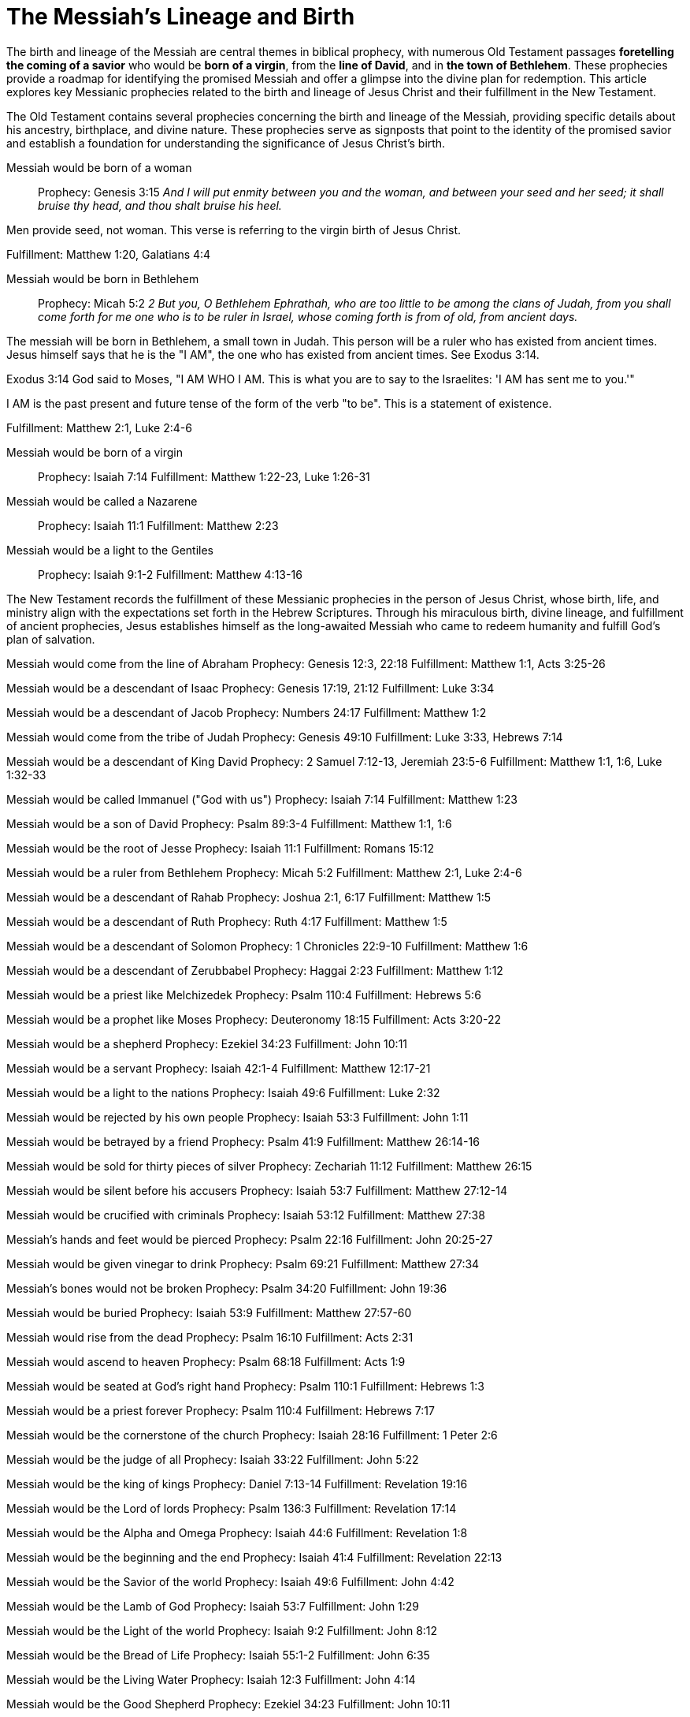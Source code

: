 = The Messiah's Lineage and Birth
:toc:
// add a table of contents
// include the following sections:
// - Introduction
// - Messianic Prophecies
// - Fulfillment in Jesus Christ
// - Conclusion
// - References
// - Additional Resources

// Introduction
The birth and lineage of the Messiah are central themes in biblical prophecy, with numerous Old Testament passages **foretelling the coming of a savior** who would be **born of a virgin**, from the **line of David**, and in **the town of Bethlehem**. These prophecies provide a roadmap for identifying the promised Messiah and offer a glimpse into the divine plan for redemption. This article explores key Messianic prophecies related to the birth and lineage of Jesus Christ and their fulfillment in the New Testament.

// Messianic Prophecies
The Old Testament contains several prophecies concerning the birth and lineage of the Messiah, providing specific details about his ancestry, birthplace, and divine nature. These prophecies serve as signposts that point to the identity of the promised savior and establish a foundation for understanding the significance of Jesus Christ's birth.

Messiah would be born of a woman::
Prophecy: Genesis 3:15
__And I will put enmity
between you and the
woman, and between your
seed and her seed; it shall
bruise thy head, and thou
shalt bruise his heel.__

Men provide seed, not woman. This verse is referring to the virgin birth of Jesus Christ.

Fulfillment: Matthew 1:20, Galatians 4:4

Messiah would be born in Bethlehem::
Prophecy: Micah 5:2
__2 But you, O Bethlehem Ephrathah,
    who are too little to be among the clans of Judah,
from you shall come forth for me
    one who is to be ruler in Israel,
whose coming forth is from of old,
    from ancient days.__

The messiah will be born in Bethlehem, a small town in Judah. This person will be a ruler who has existed from ancient times. Jesus himself says that he is the "I AM", the one who has existed from ancient times. See Exodus 3:14. 

Exodus 3:14 God said to Moses, "I AM WHO I AM. This is what you are to say to the Israelites: 'I AM has sent me to you.'"

I AM is the past present and future tense of the form of the verb "to be". This is a statement of existence.

Fulfillment: Matthew 2:1, Luke 2:4-6

Messiah would be born of a virgin::
Prophecy: Isaiah 7:14
Fulfillment: Matthew 1:22-23, Luke 1:26-31

Messiah would be called a Nazarene::
Prophecy: Isaiah 11:1
Fulfillment: Matthew 2:23

Messiah would be a light to the Gentiles::
Prophecy: Isaiah 9:1-2
Fulfillment: Matthew 4:13-16



// Fulfillment in Jesus Christ
The New Testament records the fulfillment of these Messianic prophecies in the person of Jesus Christ, whose birth, life, and ministry align with the expectations set forth in the Hebrew Scriptures. Through his miraculous birth, divine lineage, and fulfillment of ancient prophecies, Jesus establishes himself as the long-awaited Messiah who came to redeem humanity and fulfill God's plan of salvation.

Messiah would come from the line of Abraham
Prophecy: Genesis 12:3, 22:18
Fulfillment: Matthew 1:1, Acts 3:25-26

Messiah would be a descendant of Isaac
Prophecy: Genesis 17:19, 21:12
Fulfillment: Luke 3:34

Messiah would be a descendant of Jacob
Prophecy: Numbers 24:17
Fulfillment: Matthew 1:2

Messiah would come from the tribe of Judah
Prophecy: Genesis 49:10
Fulfillment: Luke 3:33, Hebrews 7:14

Messiah would be a descendant of King David
Prophecy: 2 Samuel 7:12-13, Jeremiah 23:5-6
Fulfillment: Matthew 1:1, 1:6, Luke 1:32-33

Messiah would be called Immanuel ("God with us")
Prophecy: Isaiah 7:14
Fulfillment: Matthew 1:23

Messiah would be a son of David
Prophecy: Psalm 89:3-4
Fulfillment: Matthew 1:1, 1:6

Messiah would be the root of Jesse
Prophecy: Isaiah 11:1
Fulfillment: Romans 15:12

Messiah would be a ruler from Bethlehem
Prophecy: Micah 5:2
Fulfillment: Matthew 2:1, Luke 2:4-6

Messiah would be a descendant of Rahab
Prophecy: Joshua 2:1, 6:17
Fulfillment: Matthew 1:5

Messiah would be a descendant of Ruth
Prophecy: Ruth 4:17
Fulfillment: Matthew 1:5

Messiah would be a descendant of Solomon
Prophecy: 1 Chronicles 22:9-10
Fulfillment: Matthew 1:6

Messiah would be a descendant of Zerubbabel
Prophecy: Haggai 2:23
Fulfillment: Matthew 1:12

Messiah would be a priest like Melchizedek
Prophecy: Psalm 110:4
Fulfillment: Hebrews 5:6

Messiah would be a prophet like Moses
Prophecy: Deuteronomy 18:15
Fulfillment: Acts 3:20-22

Messiah would be a shepherd
Prophecy: Ezekiel 34:23
Fulfillment: John 10:11

Messiah would be a servant
Prophecy: Isaiah 42:1-4
Fulfillment: Matthew 12:17-21

Messiah would be a light to the nations
Prophecy: Isaiah 49:6
Fulfillment: Luke 2:32

Messiah would be rejected by his own people
Prophecy: Isaiah 53:3
Fulfillment: John 1:11

Messiah would be betrayed by a friend
Prophecy: Psalm 41:9
Fulfillment: Matthew 26:14-16

Messiah would be sold for thirty pieces of silver
Prophecy: Zechariah 11:12
Fulfillment: Matthew 26:15

Messiah would be silent before his accusers
Prophecy: Isaiah 53:7
Fulfillment: Matthew 27:12-14

Messiah would be crucified with criminals
Prophecy: Isaiah 53:12
Fulfillment: Matthew 27:38

Messiah's hands and feet would be pierced
Prophecy: Psalm 22:16
Fulfillment: John 20:25-27

Messiah would be given vinegar to drink
Prophecy: Psalm 69:21
Fulfillment: Matthew 27:34

Messiah's bones would not be broken
Prophecy: Psalm 34:20
Fulfillment: John 19:36

Messiah would be buried
Prophecy: Isaiah 53:9
Fulfillment: Matthew 27:57-60

Messiah would rise from the dead
Prophecy: Psalm 16:10
Fulfillment: Acts 2:31

Messiah would ascend to heaven
Prophecy: Psalm 68:18
Fulfillment: Acts 1:9

Messiah would be seated at God's right hand
Prophecy: Psalm 110:1
Fulfillment: Hebrews 1:3

Messiah would be a priest forever
Prophecy: Psalm 110:4
Fulfillment: Hebrews 7:17

Messiah would be the cornerstone of the church
Prophecy: Isaiah 28:16
Fulfillment: 1 Peter 2:6

Messiah would be the judge of all
Prophecy: Isaiah 33:22
Fulfillment: John 5:22

Messiah would be the king of kings
Prophecy: Daniel 7:13-14
Fulfillment: Revelation 19:16

Messiah would be the Lord of lords
Prophecy: Psalm 136:3
Fulfillment: Revelation 17:14

Messiah would be the Alpha and Omega
Prophecy: Isaiah 44:6
Fulfillment: Revelation 1:8

Messiah would be the beginning and the end
Prophecy: Isaiah 41:4
Fulfillment: Revelation 22:13

Messiah would be the Savior of the world
Prophecy: Isaiah 49:6
Fulfillment: John 4:42

Messiah would be the Lamb of God
Prophecy: Isaiah 53:7
Fulfillment: John 1:29

Messiah would be the Light of the world
Prophecy: Isaiah 9:2
Fulfillment: John 8:12

Messiah would be the Bread of Life
Prophecy: Isaiah 55:1-2
Fulfillment: John 6:35

Messiah would be the Living Water
Prophecy: Isaiah 12:3
Fulfillment: John 4:14

Messiah would be the Good Shepherd
Prophecy: Ezekiel 34:23
Fulfillment: John 10:11

Messiah would be the Resurrection and the Life
Prophecy: Isaiah 26:19
Fulfillment: John 11:25

Messiah would be the Way, the Truth, and the Life
Prophecy: Isaiah 35:8
Fulfillment: John 14:6

Messiah would be the Vine
Prophecy: Isaiah 5:1-7
Fulfillment: John 15:1



// Conclusion
The birth and lineage of Jesus Christ are essential components of the Messianic narrative, demonstrating the fulfillment of ancient prophecies and the divine orchestration of salvation history. By tracing the lineage of the Messiah and examining the prophecies related to his birth, we gain a deeper appreciation for the significance of Jesus' arrival and the fulfillment of God's promises through him.

